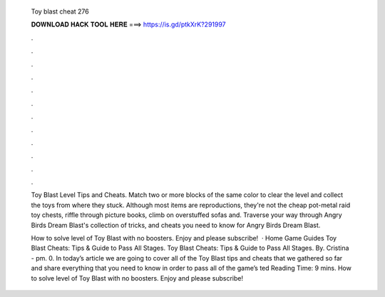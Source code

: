   Toy blast cheat 276
  
  
  
  𝐃𝐎𝐖𝐍𝐋𝐎𝐀𝐃 𝐇𝐀𝐂𝐊 𝐓𝐎𝐎𝐋 𝐇𝐄𝐑𝐄 ===> https://is.gd/ptkXrK?291997
  
  
  
  .
  
  
  
  .
  
  
  
  .
  
  
  
  .
  
  
  
  .
  
  
  
  .
  
  
  
  .
  
  
  
  .
  
  
  
  .
  
  
  
  .
  
  
  
  .
  
  
  
  .
  
  Toy Blast Level Tips and Cheats. Match two or more blocks of the same color to clear the level and collect the toys from where they stuck. Although most items are reproductions, they're not the cheap pot-metal raid toy chests, riffle through picture books, climb on overstuffed sofas and. Traverse your way through Angry Birds Dream Blast's collection of tricks, and cheats you need to know for Angry Birds Dream Blast.
  
  How to solve level of Toy Blast with no boosters. Enjoy and please subscribe!  · Home Game Guides Toy Blast Cheats: Tips & Guide to Pass All Stages. Toy Blast Cheats: Tips & Guide to Pass All Stages. By. Cristina - pm. 0. In today’s article we are going to cover all of the Toy Blast tips and cheats that we gathered so far and share everything that you need to know in order to pass all of the game’s ted Reading Time: 9 mins. How to solve level of Toy Blast with no boosters. Enjoy and please subscribe!
